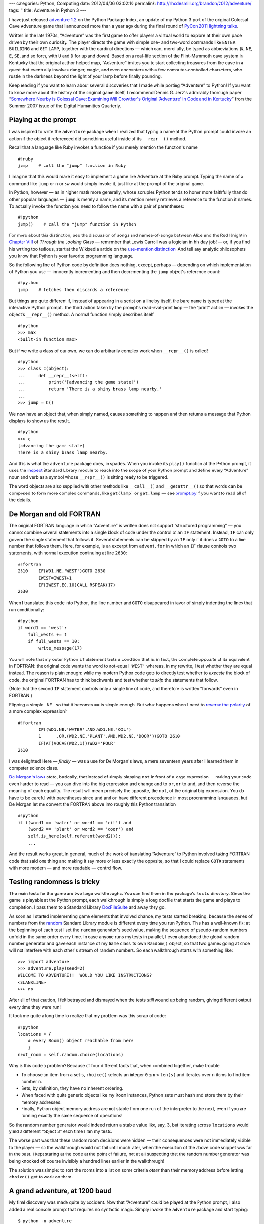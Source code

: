 ---
categories: Python, Computing
date: 2012/04/06 03:02:10
permalink: http://rhodesmill.org/brandon/2012/adventure/
tags: ''
title: Adventure in Python 3
---

I have just released
`adventure 1.2 <http://pypi.python.org/pypi/adventure/1.2/>`_
on the Python Package Index,
an update of my Python 3 port
of the original Colossal Cave Adventure game
that I announced more than a year ago during the final round of
`PyCon 2011 lightning talks <http://pyvideo.org/video/357/pycon-2011--sunday-afternoon-lightning-talks>`_.

.. image:: http://rhodesmill.org/brandon/2012/adventure-heathkit-h19.jpg
   :target: http://www.flickr.com/photos/brandonrhodes/6115627693/

Written in the late 1970s,
“Adventure” was the first game
to offer players a virtual world to explore at their own pace,
driven by their own curiosity.
The player directs the game with simple one- and two-word commands
like ``ENTER`` ``BUILDING`` and ``GET`` ``LAMP``,
together with the cardinal directions —
which can, mercifully, be typed as abbreviations
(``N``, ``NE``, ``E``, ``SE``, and so forth,
with ``U`` and ``D`` for up and down).
Based on a real-life section
of the Flint-Mammoth cave system in Kentucky
that the original author helped map,
“Adventure” invites you to start collecting treasures from the cave
in a quest that eventually involves danger, magic,
and even encounters with a few computer-controlled characters,
who rustle in the darkness beyond the light of your lamp
before finally pouncing.

Keep reading if you want to learn
about several discoveries that I made
while porting “Adventure” to Python!
If you want to know more about the history of the original game itself,
I recommend Dennis G. Jerz's admirably thorough paper
“`Somewhere Nearby is Colossal Cave: Examining Will Crowther's Original ‘Adventure’ in Code and in Kentucky <http://www.digitalhumanities.org/dhq/vol/001/2/000009/000009.html>`_”
from the Summer 2007 issue of the Digital Humanities Quarterly.

Playing at the prompt
---------------------

I was inspired to write the ``adventure`` package
when I realized that typing a name at the Python prompt
could invoke an action if the object it referenced
did something useful inside of its ``__repr__()`` method.

.. more

Recall that a language like Ruby invokes a function
if you merely mention the function's name::

    #!ruby
    jump    # call the "jump" function in Ruby

I imagine that this would make it easy
to implement a game like Adventure at the Ruby prompt.
Typing the name of a command like ``jump`` or ``n`` or ``sw``
would simply invoke it, just like at the prompt of the original game.

In Python, however —
as in higher math more generally,
whose scruples Python tends to honor more faithfully
than do other popular languages —
``jump`` is merely a name,
and its mention merely retrieves a reference to the function it names.
To actually invoke the function you need to follow the name
with a pair of parentheses::

    #!python
    jump()    # call the "jump" function in Python

For more about this distinction,
see the discussion of songs and names-of-songs
between Alice and the Red Knight in
`Chapter VIII <http://en.wikisource.org/wiki/Through_the_Looking-Glass,_and_What_Alice_Found_There/Chapter_VIII>`_
of *Through the Looking Glass*
— remember that Lewis Carroll was a logician in his day job! —
or, if you find his writing too tedious,
start at the Wikipedia article on the
`use-mention distinction <http://en.wikipedia.org/wiki/Use%E2%80%93mention_distinction>`_.
And tell any analytic philosophers you know
that Python is your favorite programming language.

So the following line of Python code by definition does nothing,
except, perhaps — depending on which implementation of Python you use —
innocently incrementing and then decrementing
the ``jump`` object's reference count::

    #!python
    jump    # fetches then discards a reference

But things are quite different if,
instead of appearing in a script on a line by itself,
the bare name is typed at the interactive Python prompt.
The third action taken by the prompt's read-eval-print loop —
the “print” action —
invokes the object's ``__repr__()`` method.
A normal function simply describes itself::

    #!python
    >>> max
    <built-in function max>

But if we write a class of our own,
we can do arbitrarily complex work when ``__repr__()`` is called! ::

 #!python
 >>> class C(object):
 ...     def __repr__(self):
 ...         print('[advancing the game state]')
 ...         return 'There is a shiny brass lamp nearby.'
 ...
 >>> jump = C()

We now have an object that, when simply named,
causes something to happen and then returns a message
that Python displays to show us the result. ::

 #!python
 >>> c
 [advancing the game state]
 There is a shiny brass lamp nearby.

And this is what the ``adventure`` package does, in spades.
When you invoke its ``play()`` function at the Python prompt,
it uses the
`inspect <http://docs.python.org/library/inspect.html>`_
Standard Library module
to reach into the scope of your Python prompt
and define every “Adventure” noun and verb as a symbol
whose ``__repr__()`` is sitting ready to be triggered.

The word objects are also supplied with other methods
like ``__call__()`` and ``__getattr__()``
so that words can be composed to form more complex commands,
like ``get(lamp)`` or ``get.lamp`` —
see
`prompt.py <https://bitbucket.org/brandon/adventure/src/86507c6fe2b9/adventure/prompt.py>`_
if you want to read all of the details.

De Morgan and old FORTRAN
-------------------------

The original FORTRAN language
in which “Adventure” is written
does not support “structured programming” —
you cannot combine several statements into a single block of code
under the control of an ``IF`` statement.
Instead, ``IF`` can only govern
the single statement that follows it.
Several statements can be skipped by an ``IF``
only if it does a ``GOTO`` to a line number that follows them.
Here, for example, is an excerpt from ``advent.for``
in which an ``IF`` clause controls two statements,
with normal execution continuing at line ``2630``::

 #!fortran
 2610    IF(WD1.NE.'WEST')GOTO 2630
         IWEST=IWEST+1
         IF(IWEST.EQ.10)CALL RSPEAK(17)
 2630

When I translated this code into Python,
the line number and ``GOTO`` disappeared
in favor of simply indenting the lines that run conditionally::

            #!python
            if word1 == 'west':
                full_wests += 1
                if full_wests == 10:
                    write_message(17)

You will note that my outer Python ``if`` statement
tests a condition that is, in fact, the complete *opposite*
of its equivalent in FORTRAN:
the original code wants the word to not-equal ``'WEST'``
whereas, in my rewrite, I test whether they are equal instead.
The reason is plain enough:
while my modern Python code gets to directly test
whether to *execute* the block of code,
the original FORTRAN has to think backwards
and test whether to *skip* the statements that follow.

(Note that the second ``IF`` statement
controls only a single line of code,
and therefore is written “forwards” even in FORTRAN.)

Flipping a simple ``.NE.`` so that it becomes ``==`` is simple enough.
But what happens when I need to
`reverse the polarity <http://en.wikipedia.org/wiki/Third_Doctor#.22Reverse_the_polarity.22>`_
of a more complex expression? ::

 #!fortran
         IF((WD1.NE.'WATER'.AND.WD1.NE.'OIL')
         1	.OR.(WD2.NE.'PLANT'.AND.WD2.NE.'DOOR'))GOTO 2610
         IF(AT(VOCAB(WD2,1)))WD2='POUR'
 2610

I was delighted!
Here — *finally* — was a use for De Morgan's laws,
a mere seventeen years after I learned them in computer science class.

`De Morgan's laws <http://en.wikipedia.org/wiki/De_Morgan's_laws>`_
state, basically,
that instead of simply slapping ``not`` in front of a large expression —
making your code even harder to read —
you can dive into the big expression and change ``and`` to ``or``,
``or`` to ``and``,
and then reverse the meaning of each equality.
The result will mean precisely the opposite,
the ``not``, of the original big expression.
You do have to be careful with parentheses
since ``and`` and ``or`` have different precedence
in most programming languages,
but De Morgan let me convert the FORTRAN above
into roughly this Python translation::

        #!python
        if ((word1 == 'water' or word1 == 'oil') and
            (word2 == 'plant' or word2 == 'door') and
            self.is_here(self.referent(word2))):
            ...

And the result works great.
In general, much of the work
of translating “Adventure” to Python
involved taking FORTRAN code that said one thing
and making it say more or less exactly the opposite,
so that I could replace ``GOTO`` statements
with more modern — and more readable — control flow.

Testing randomness is tricky
----------------------------

The main tests for the game are two large walkthroughs.
You can find them in the package's ``tests`` directory.
Since the game is playable at the Python prompt,
each walkthrough is simply a long docfile
that starts the game and plays to completion.
I pass them to a Standard Library
`DocFileSuite <http://docs.python.org/library/doctest.html#doctest.DocFileSuite>`_
and away they go.

As soon as I started implementing game elements
that involved chance, my tests started breaking,
because the series of numbers from the
`random <http://docs.python.org/library/random.html>`_
Standard Library module is different every time you run Python.
This has a well-known fix:
at the beginning of each test
I set the ``random`` generator's seed value,
making the sequence of pseudo-random numbers
unfold in the same order every time.
In case anyone runs my tests in parallel,
I even abandoned the global random number generator
and gave each instance of my ``Game`` class
its own ``Random()`` object,
so that two games going at once
will not interfere with each other's stream of random numbers.
So each walkthrough starts with something like::

 >>> import adventure
 >>> adventure.play(seed=2)
 WELCOME TO ADVENTURE!!  WOULD YOU LIKE INSTRUCTIONS?
 <BLANKLINE>
 >>> no

After all of that caution, I felt betrayed and dismayed
when the tests *still* wound up being random,
giving different output every time they were run!

It took me quite a long time to realize
that my problem was this scrap of code::

    #!python
    locations = {
        # every Room() object reachable from here
        }
    next_room = self.random.choice(locations)

Why is this code a problem?
Because of four different facts
that, when combined together, make trouble:

* To choose an item from a set ``s``,
  ``choice()`` selects an integer ``0`` ``≤`` ``n`` ``<`` ``len(s)``
  and iterates over ``n`` items to find item number ``n``.

* Sets, by definition, they have no inherent ordering.

* When faced with quite generic objects like my ``Room`` instances,
  Python sets must hash and store them by their memory addresses.

* Finally, Python object memory address are not stable
  from one run of the interpreter to the next,
  even if you are running exactly the same sequence of operations!

So the random number generator
would indeed return a stable value like, say, 3,
but iterating across ``locations`` would yield a different
“object 3” each time I ran my tests.

The worse part was that these random room decisions were hidden —
their consequences were not immediately visible to the player —
so the walkthrough would not fail until much later,
when the execution of the above code snippet was far in the past.
I kept staring at the code at the point of failure,
not at all suspecting that the random number generator
was being knocked off course invisibly
a hundred lines earlier in the walkthrough!

The solution was simple: to sort the rooms into a list
on some criteria *other* than their memory address
before letting ``choice()`` get to work on them.

A grand adventure, at 1200 baud
-------------------------------

My final discovery was made quite by accident.
Now that “Adventure” could be played at the Python prompt,
I also added a real console prompt that requires no syntactic magic.
Simply invoke the ``adventure`` package and start typing::

    $ python -m adventure
    WELCOME TO ADVENTURE!!  WOULD YOU LIKE INSTRUCTIONS?

    > no
    YOU ARE STANDING AT THE END OF A ROAD BEFORE A SMALL BRICK BUILDING.
    AROUND YOU IS A FOREST.  A SMALL STREAM FLOWS OUT OF THE BUILDING AND
    DOWN A GULLY.

    > enter building

Just for fun, I replaced the ``print`` statement with a delayed loop
that prints characters at the speed of a 1200 baud modem
like the modem over which I myself first played the “Adventure” game.
And after a few minutes of playing
I was suddenly brought up short
by the fact that the game seemed, somehow, to be more fun
when the text was presented slowly.

What was going on?

I paid close attention to the game experience,
and remembered that the human eye scans — and does not merely read —
a block of text that appears on the screen all at once.
Even if you intend to read a paragraph as narrative,
your eyes will jealously dart forward
to get a glimpse of what happens next;
your mind wants to initially take in the paragraph as *gestalt*.
Recall how hard it is to pay attention in a novel,
if farther down the page you see emphatic lettering
that signals that something terrible is about to happen!

Now consider the following event
from early in the “Adventure” game::

 > n
 YOU ARE IN THE HALL OF THE MOUNTAIN KING, WITH PASSAGES OFF IN ALL
 DIRECTIONS.

 A HUGE GREEN FIERCE SNAKE BARS THE WAY!

When this text is presented all at once,
my eye jumps immediately to the exclamation point,
finds out about the snake,
and only then — almost as an afterthought — gets around to reading
about my location.
It only makes things worse that the news about the snake
will have appeared nearly on top
of where my prompt was sitting
as I watched myself type the ``s`` command.

It would normally be exciting to reach a location
with as storied a name as “the Hall of the Mountain King.”
Both Ibsen and Tolkien might leap to mind.
And after the safety of exploring narrow corridors,
a shiver goes down my spine to realize that my lamp
no longer finds solid walls close at hand,
but that passages recede into darkness in “all directions.”
All of this can be ruined if I read first about the snake
and hardly pause to read the room description
because I am thinking about my safety instead.

At 1200 baud my experience of the text is completely different.
It does scroll by at a speed faster than I can read —
I am not bored waiting for more text to appear as I am at 300 baud —
but I am forced, as were all early “Adventure” players,
to learn something about my location
before I am then startled by the presence of danger.
And the danger feels all the more acute
if I know already that this is the Hall of the Mountain King which,
offering passages in all directions,
lacks even a single wall that I could turn my back against.

I am happy to have solved the technical puzzle
of how “Adventure” might be played at the Python prompt.
And without the challenge
it would not have occurred to me to sit down over Christmas 2010
and to start porting the game in the first place.
But having played the game both ways —
with descriptions appearing instantly at the Python prompt,
versus being printed slowly by a dedicated game prompt —
I must say that I much prefer the latter.

And so I suggest,
if you are playing “Adventure” for the first time,
that you invoke it with ``-m``
and simply ignore the fun that I had as I conquered
the limitations of the Python prompt.
You and the game deserve it!
